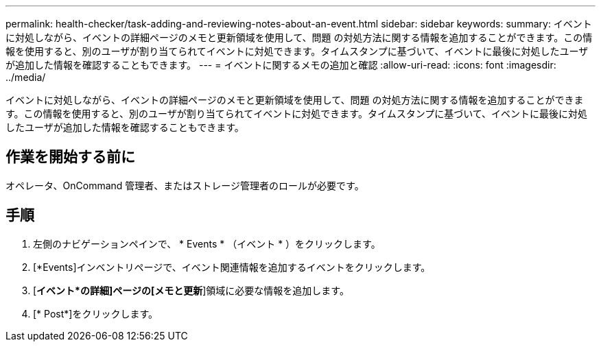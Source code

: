 ---
permalink: health-checker/task-adding-and-reviewing-notes-about-an-event.html 
sidebar: sidebar 
keywords:  
summary: イベントに対処しながら、イベントの詳細ページのメモと更新領域を使用して、問題 の対処方法に関する情報を追加することができます。この情報を使用すると、別のユーザが割り当てられてイベントに対処できます。タイムスタンプに基づいて、イベントに最後に対処したユーザが追加した情報を確認することもできます。 
---
= イベントに関するメモの追加と確認
:allow-uri-read: 
:icons: font
:imagesdir: ../media/


[role="lead"]
イベントに対処しながら、イベントの詳細ページのメモと更新領域を使用して、問題 の対処方法に関する情報を追加することができます。この情報を使用すると、別のユーザが割り当てられてイベントに対処できます。タイムスタンプに基づいて、イベントに最後に対処したユーザが追加した情報を確認することもできます。



== 作業を開始する前に

オペレータ、OnCommand 管理者、またはストレージ管理者のロールが必要です。



== 手順

. 左側のナビゲーションペインで、 * Events * （イベント * ）をクリックします。
. [*Events]インベントリページで、イベント関連情報を追加するイベントをクリックします。
. [*イベント*の詳細]ページの[メモと更新*]領域に必要な情報を追加します。
. [* Post*]をクリックします。

